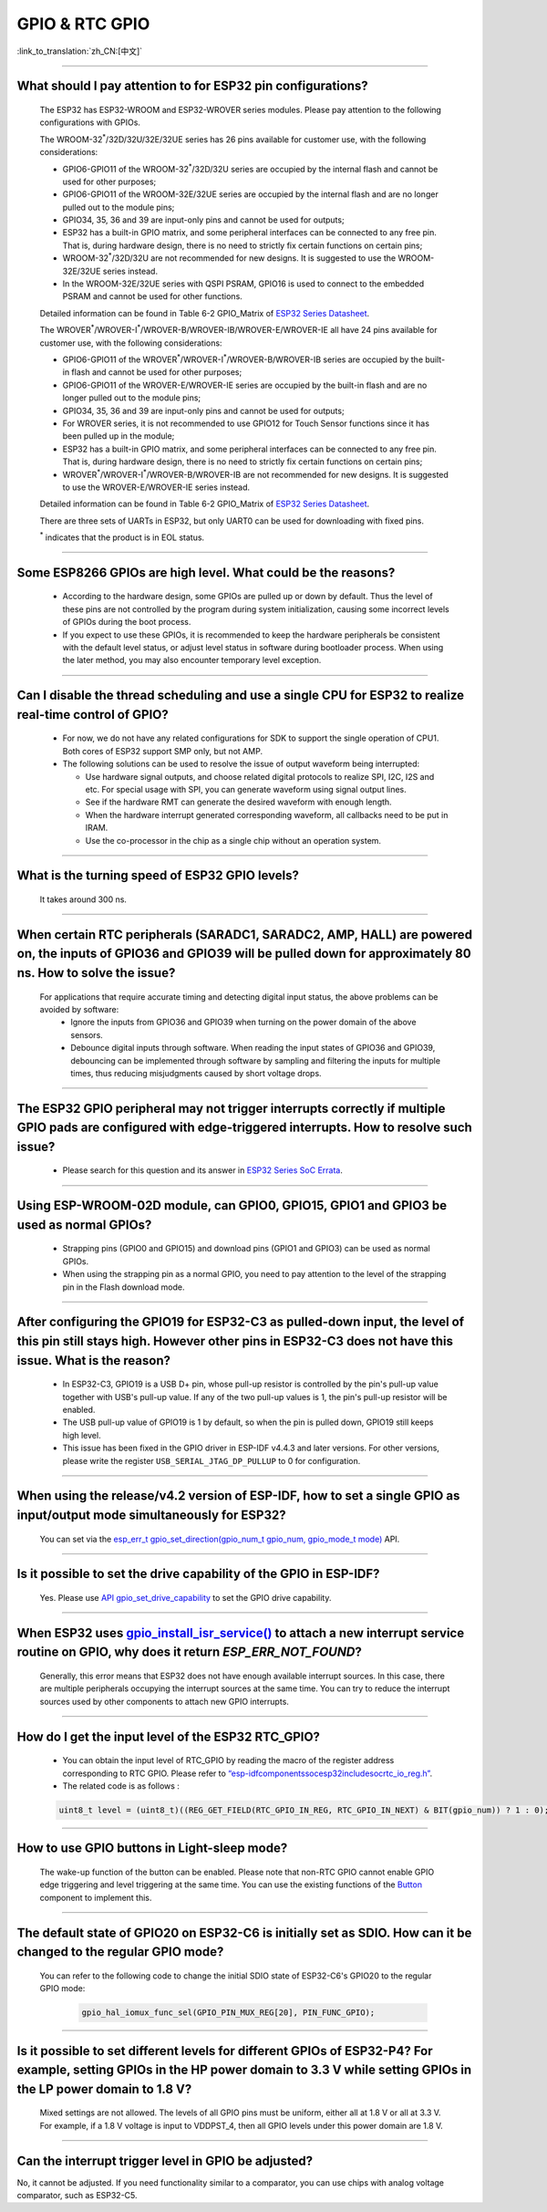GPIO & RTC GPIO
===============

:link_to_translation:`zh_CN:[中文]`

.. raw:: html

   <style>
   body {counter-reset: h2}
     h2 {counter-reset: h3}
     h2:before {counter-increment: h2; content: counter(h2) ". "}
     h3:before {counter-increment: h3; content: counter(h2) "." counter(h3) ". "}
     h2.nocount:before, h3.nocount:before, { content: ""; counter-increment: none }
   </style>

--------------

What should I pay attention to for ESP32 pin configurations?
---------------------------------------------------------------------------------------

  The ESP32 has ESP32-WROOM and ESP32-WROVER series modules. Please pay attention to the following configurations with GPIOs.

  The WROOM-32\ :sup:`*`/32D/32U/32E/32UE series has 26 pins available for customer use, with the following considerations:

  - GPIO6-GPIO11 of the WROOM-32\ :sup:`*`/32D/32U series are occupied by the internal flash and cannot be used for other purposes;
  - GPIO6-GPIO11 of the WROOM-32E/32UE series are occupied by the internal flash and are no longer pulled out to the module pins;
  - GPIO34, 35, 36 and 39 are input-only pins and cannot be used for outputs;
  - ESP32 has a built-in GPIO matrix, and some peripheral interfaces can be connected to any free pin. That is, during hardware design, there is no need to strictly fix certain functions on certain pins;
  - WROOM-32\ :sup:`*`/32D/32U are not recommended for new designs. It is suggested to use the WROOM-32E/32UE series instead.
  - In the WROOM-32E/32UE series with QSPI PSRAM, GPIO16 is used to connect to the embedded PSRAM and cannot be used for other functions.

  Detailed information can be found in Table 6-2 GPIO_Matrix of `ESP32 Series Datasheet <https://www.espressif.com/sites/default/files/documentation/esp32_datasheet_en.pdf>`_.

  The WROVER\ :sup:`*`/WROVER-I\ :sup:`*`/WROVER-B/WROVER-IB/WROVER-E/WROVER-IE all have 24 pins available for customer use, with the following considerations:

  - GPIO6-GPIO11 of the WROVER\ :sup:`*`/WROVER-I\ :sup:`*`/WROVER-B/WROVER-IB series are occupied by the built-in flash and cannot be used for other purposes;
  - GPIO6-GPIO11 of the WROVER-E/WROVER-IE series are occupied by the built-in flash and are no longer pulled out to the module pins;
  - GPIO34, 35, 36 and 39 are input-only pins and cannot be used for outputs;
  - For WROVER series, it is not recommended to use GPIO12 for Touch Sensor functions since it has been pulled up in the module;
  - ESP32 has a built-in GPIO matrix, and some peripheral interfaces can be connected to any free pin. That is, during hardware design, there is no need to strictly fix certain functions on certain pins;
  - WROVER\ :sup:`*`/WROVER-I\ :sup:`*`/WROVER-B/WROVER-IB are not recommended for new designs. It is suggested to use the WROVER-E/WROVER-IE series instead.

  Detailed information can be found in Table 6-2 GPIO_Matrix of `ESP32 Series Datasheet <https://www.espressif.com/sites/default/files/documentation/esp32_datasheet_en.pdf>`_.

  There are three sets of UARTs in ESP32, but only UART0 can be used for downloading with fixed pins.

  \ :sup:`*` indicates that the product is in EOL status.

--------------

Some ESP8266 GPIOs are high level. What could be the reasons?
----------------------------------------------------------------------------------------

  - According to the hardware design, some GPIOs are pulled up or down by default. Thus the level of these pins are not controlled by the program during system initialization, causing some incorrect levels of GPIOs during the boot process.
  - If you expect to use these GPIOs, it is recommended to keep the hardware peripherals be consistent with the default level status, or adjust level status in software during bootloader process. When using the later method, you may also encounter temporary level exception.

--------------

Can I disable the thread scheduling and use a single CPU for ESP32 to realize real-time control of GPIO?
-------------------------------------------------------------------------------------------------------------------------

  - For now, we do not have any related configurations for SDK to support the single operation of CPU1. Both cores of ESP32 support SMP only, but not AMP.
  - The following solutions can be used to resolve the issue of output waveform being interrupted:

    - Use hardware signal outputs, and choose related digital protocols to realize SPI, I2C, I2S and etc. For special usage with SPI, you can generate waveform using signal output lines.
    - See if the hardware RMT can generate the desired waveform with enough length.
    - When the hardware interrupt generated corresponding waveform, all callbacks need to be put in IRAM.
    - Use the co-processor in the chip as a single chip without an operation system.

--------------

What is the turning speed of ESP32 GPIO levels?
---------------------------------------------------------------------

  It takes around 300 ns.

--------------

When certain RTC peripherals (SARADC1, SARADC2, AMP, HALL) are powered on, the inputs of GPIO36 and GPIO39 will be pulled down for approximately 80 ns. How to solve the issue?
------------------------------------------------------------------------------------------------------------------------------------------------------------------------------------

  For applications that require accurate timing and detecting digital input status, the above problems can be avoided by software:
    - Ignore the inputs from GPIO36 and GPIO39 when turning on the power domain of the above sensors.
    - Debounce digital inputs through software. When reading the input states of GPIO36 and GPIO39, debouncing can be implemented through software by sampling and filtering the inputs for multiple times, thus reducing misjudgments caused by short voltage drops.

--------------

The ESP32 GPIO peripheral may not trigger interrupts correctly if multiple GPIO pads are configured with edge-triggered interrupts. How to resolve such issue?
------------------------------------------------------------------------------------------------------------------------------------------------------------------------------------------------

  - Please search for this question and its answer in `ESP32 Series SoC Errata <https://www.espressif.com/sites/default/files/documentation/esp32_errata_en.pdf>`_.

-----------------------

Using ESP-WROOM-02D module, can GPIO0, GPIO15, GPIO1 and GPIO3 be used as normal GPIOs?
-----------------------------------------------------------------------------------------------------------------------------------------------------

  - Strapping pins (GPIO0 and GPIO15) and download pins (GPIO1 and GPIO3) can be used as normal GPIOs.
  - When using the strapping pin as a normal GPIO, you need to pay attention to the level of the strapping pin in the Flash download mode.

---------------

After configuring the GPIO19 for ESP32-C3 as pulled-down input, the level of this pin still stays high. However other pins in ESP32-C3 does not have this issue. What is the reason?
----------------------------------------------------------------------------------------------------------------------------------------------------------------------------------------------------------------------------------------------

  - In ESP32-C3, GPIO19 is a USB D+ pin, whose pull-up resistor is controlled by the pin's pull-up value together with USB's pull-up value. If any of the two pull-up values is 1, the pin's pull-up resistor will be enabled.
  - The USB pull-up value of GPIO19 is 1 by default, so when the pin is pulled down, GPIO19 still keeps high level.
  - This issue has been fixed in the GPIO driver in ESP-IDF v4.4.3 and later versions. For other versions, please write the register ``USB_SERIAL_JTAG_DP_PULLUP`` to 0 for configuration.

------------------

When using the release/v4.2 version of ESP-IDF, how to set a single GPIO as input/output mode simultaneously for ESP32?
--------------------------------------------------------------------------------------------------------------------------------------------------------------------------------------------------------

  You can set via the `esp_err_t gpio_set_direction(gpio_num_t gpio_num, gpio_mode_t mode) <https://docs.espressif.com/projects/esp-idf/en/release-v4.2/esp32/api-reference/peripherals/gpio.html# _CPPv418gpio_set_direction10gpio_num_t11gpio_mode_t>`_ API.

-----------------------

Is it possible to set the drive capability of the GPIO in ESP-IDF?
--------------------------------------------------------------------------------------------------------

  Yes. Please use `API gpio_set_drive_capability <https://docs.espressif.com/projects/esp-idf/en/latest/esp32/api-reference/peripherals/gpio.html#_CPPv425gpio_set_drive_capability10gpio_num_t16gpio_drive_cap_t>`_ to set the GPIO drive capability.

------------------------

When ESP32 uses `gpio_install_isr_service() <https://docs.espressif.com/projects/esp-idf/en/latest/esp32/api-reference/peripherals/gpio.html#_CPPv424gpio_install_isr_servicei>`_ to attach a new interrupt service routine on GPIO, why does it return `ESP_ERR_NOT_FOUND`?
--------------------------------------------------------------------------------------------------------------------------------------------------------------------------------------------------------------------------------------------------------------------------------------------------------------------

  Generally, this error means that ESP32 does not have enough available interrupt sources. In this case, there are multiple peripherals occupying the interrupt sources at the same time. You can try to reduce the interrupt sources used by other components to attach new GPIO interrupts.

-----------

How do I get the input level of the ESP32 RTC_GPIO?
-------------------------------------------------------------------------------------------------------------------------------------

  - You can obtain the input level of RTC_GPIO by reading the macro of the register address corresponding to RTC GPIO. Please refer to `“esp-idf\components\soc\esp32\include\soc\rtc_io_reg.h” <https://github.com/espressif/esp-idf/blob/8a08cfe7d162bb9c07568b0635193bf922377123/components/soc/esp32/include/soc/rtc_io_reg.h#L91>`_.
  - The related code is as follows :

  .. code-block:: c

    uint8_t level = (uint8_t)((REG_GET_FIELD(RTC_GPIO_IN_REG, RTC_GPIO_IN_NEXT) & BIT(gpio_num)) ? 1 : 0);

----------

How to use GPIO buttons in Light-sleep mode?
----------------------------------------------------------------

  The wake-up function of the button can be enabled. Please note that non-RTC GPIO cannot enable GPIO edge triggering and level triggering at the same time. You can use the existing functions of the `Button <https://components.espressif.com/components/espressif/button>`_ component to implement this.

----------

The default state of GPIO20 on ESP32-C6 is initially set as SDIO. How can it be changed to the regular GPIO mode?
------------------------------------------------------------------------------------------------------------------------------------------------------------------

  You can refer to the following code to change the initial SDIO state of ESP32-C6's GPIO20 to the regular GPIO mode:

    .. code:: c

      gpio_hal_iomux_func_sel(GPIO_PIN_MUX_REG[20], PIN_FUNC_GPIO);

----------

Is it possible to set different levels for different GPIOs of ESP32-P4? For example, setting GPIOs in the HP power domain to 3.3 V while setting GPIOs in the LP power domain to 1.8 V?
----------------------------------------------------------------------------------------------------------------------------------------------------------------------------------------------

  Mixed settings are not allowed. The levels of all GPIO pins must be uniform, either all at 1.8 V or all at 3.3 V. For example, if a 1.8 V voltage is input to VDDPST_4, then all GPIO levels under this power domain are 1.8 V.

----------

Can the interrupt trigger level in GPIO be adjusted?
----------------------------------------------------------------

No, it cannot be adjusted. If you need functionality similar to a comparator, you can use chips with analog voltage comparator, such as ESP32-C5.
